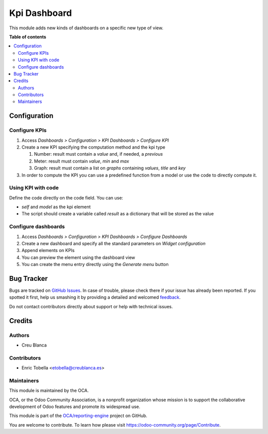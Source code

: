 =============
Kpi Dashboard
=============

.. !!!!!!!!!!!!!!!!!!!!!!!!!!!!!!!!!!!!!!!!!!!!!!!!!!!!
   !! This file is generated by oca-gen-addon-readme !!
   !! changes will be overwritten.                   !!
   !!!!!!!!!!!!!!!!!!!!!!!!!!!!!!!!!!!!!!!!!!!!!!!!!!!!

.. |badge1| image:: https://img.shields.io/badge/maturity-Beta-yellow.png
    :target: https://odoo-community.org/page/development-status
    :alt: Beta
.. |badge2| image:: https://img.shields.io/badge/licence-AGPL--3-blue.png
    :target: http://www.gnu.org/licenses/agpl-3.0-standalone.html
    :alt: License: AGPL-3
.. |badge3| image:: https://img.shields.io/badge/github-OCA%2Freporting--engine-lightgray.png?logo=github
    :target: https://github.com/OCA/reporting-engine/tree/12.0/kpi_dashboard
    :alt: OCA/reporting-engine
.. |badge4| image:: https://img.shields.io/badge/weblate-Translate%20me-F47D42.png
    :target: https://translation.odoo-community.org/projects/reporting-engine-12-0/reporting-engine-12-0-kpi_dashboard
    :alt: Translate me on Weblate
.. |badge5| image:: https://img.shields.io/badge/runbot-Try%20me-875A7B.png
    :target: https://runbot.odoo-community.org/runbot/143/12.0
    :alt: Try me on Runbot

|badge1| |badge2| |badge3| |badge4| |badge5| 

This module adds new kinds of dashboards on a specific new type of view.

**Table of contents**

.. contents::
   :local:

Configuration
=============

Configure KPIs
~~~~~~~~~~~~~~

#. Access `Dashboards > Configuration > KPI Dashboards > Configure KPI`
#. Create a new KPI specifying the computation method and the kpi type

   #. Number: result must contain a `value` and, if needed, a `previous`
   #. Meter: result must contain `value`, `min` and `max`
   #. Graph: result must contain a list on `graphs` containing `values`, `title` and `key`

#. In order to compute the KPI you can use a predefined function from a model or
   use the code to directly compute it.

Using KPI with code
~~~~~~~~~~~~~~~~~~~

Define the code directly on the code field. You can use:

* `self` and `model` as the kpi element
* The script should create a variable called `result` as a dictionary that
  will be stored as the value


Configure dashboards
~~~~~~~~~~~~~~~~~~~~

#. Access `Dashboards > Configuration > KPI Dashboards > Configure Dashboards`
#. Create a new dashboard and specify all the standard parameters on `Widget configuration`
#. Append elements on KPIs
#. You can preview the element using the dashboard view
#. You can create the menu entry directly using the `Generate menu` button

Bug Tracker
===========

Bugs are tracked on `GitHub Issues <https://github.com/OCA/reporting-engine/issues>`_.
In case of trouble, please check there if your issue has already been reported.
If you spotted it first, help us smashing it by providing a detailed and welcomed
`feedback <https://github.com/OCA/reporting-engine/issues/new?body=module:%20kpi_dashboard%0Aversion:%2012.0%0A%0A**Steps%20to%20reproduce**%0A-%20...%0A%0A**Current%20behavior**%0A%0A**Expected%20behavior**>`_.

Do not contact contributors directly about support or help with technical issues.

Credits
=======

Authors
~~~~~~~

* Creu Blanca

Contributors
~~~~~~~~~~~~

* Enric Tobella <etobella@creublanca.es>

Maintainers
~~~~~~~~~~~

This module is maintained by the OCA.

.. image:: https://odoo-community.org/logo.png
   :alt: Odoo Community Association
   :target: https://odoo-community.org

OCA, or the Odoo Community Association, is a nonprofit organization whose
mission is to support the collaborative development of Odoo features and
promote its widespread use.

This module is part of the `OCA/reporting-engine <https://github.com/OCA/reporting-engine/tree/12.0/kpi_dashboard>`_ project on GitHub.

You are welcome to contribute. To learn how please visit https://odoo-community.org/page/Contribute.
